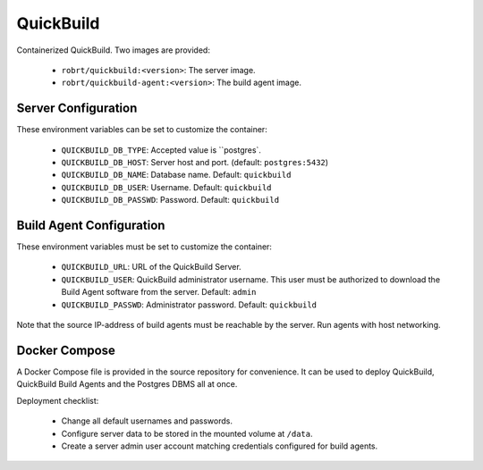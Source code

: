 QuickBuild
==========

Containerized QuickBuild. Two images are provided:

  - ``robrt/quickbuild:<version>``: The server image.
  - ``robrt/quickbuild-agent:<version>``: The build agent image.


Server Configuration
--------------------

These environment variables can be set to customize the container:

  - ``QUICKBUILD_DB_TYPE``: Accepted value is ``postgres`.
  - ``QUICKBUILD_DB_HOST``: Server host and port. (default: ``postgres:5432``)
  - ``QUICKBUILD_DB_NAME``: Database name. Default: ``quickbuild``
  - ``QUICKBUILD_DB_USER``: Username. Default: ``quickbuild``
  - ``QUICKBUILD_DB_PASSWD``: Password. Default: ``quickbuild``


Build Agent Configuration
-------------------------

These environment variables must be set to customize the container:

  - ``QUICKBUILD_URL``: URL of the QuickBuild Server.
  - ``QUICKBUILD_USER``: QuickBuild administrator username. This user must be authorized to download the Build Agent software from the server. Default: ``admin``
  - ``QUICKBUILD_PASSWD``: Administrator password. Default: ``quickbuild``

Note that the source IP-address of build agents must be reachable by the server. Run agents with host networking.


Docker Compose
--------------

A Docker Compose file is provided in the source repository for convenience. It can be used to
deploy QuickBuild, QuickBuild Build Agents and the Postgres DBMS all at once.

Deployment checklist:

  - Change all default usernames and passwords.
  - Configure server data to be stored in the mounted volume at ``/data``.
  - Create a server admin user account matching credentials configured for build agents.
